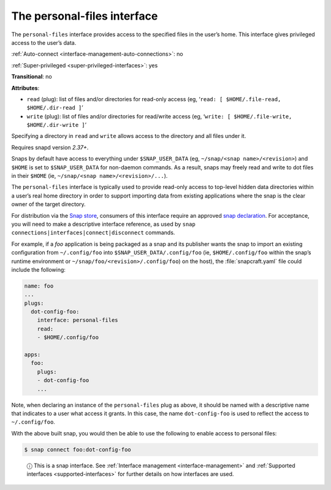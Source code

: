 .. 9357.md

.. _the-personal-files-interface:

The personal-files interface
============================

The ``personal-files`` interface provides access to the specified files in the user’s home. This interface gives privileged access to the user’s data.

:ref:`Auto-connect <interface-management-auto-connections>`: no

:ref:`Super-privileged <super-privileged-interfaces>`: yes

**Transitional**: no

**Attributes**:

* ``read`` (plug): list of files and/or directories for read-only access (eg, ‘``read: [ $HOME/.file-read, $HOME/.dir-read ]``’
* ``write`` (plug): list of files and/or directories for read/write access (eg, ‘``write: [ $HOME/.file-write, $HOME/.dir-write ]``’

Specifying a directory in ``read`` and ``write`` allows access to the directory and all files under it.

Requires snapd version *2.37+*.

Snaps by default have access to everything under ``$SNAP_USER_DATA`` (eg, ``~/snap/<snap name>/<revision>``) and ``$HOME`` is set to ``$SNAP_USER_DATA`` for non-daemon commands. As a result, snaps may freely read and write to dot files in their ``$HOME`` (ie, ``~/snap/<snap name>/<revision>/...``).

The ``personal-files`` interface is typically used to provide read-only access to top-level hidden data directories within a user’s real home directory in order to support importing data from existing applications where the snap is the clear owner of the target directory.

For distribution via the `Snap store <https://snapcraft.io/store>`__, consumers of this interface require an approved `snap declaration <https://snapcraft.io/docs/process-for-aliases-auto-connections-and-tracks>`__. For acceptance, you will need to make a descriptive interface reference, as used by ``snap connections|interfaces|connect|disconnect`` commands.

For example, if a *foo* application is being packaged as a snap and its publisher wants the snap to import an existing configuration from ``~/.config/foo`` into ``$SNAP_USER_DATA/.config/foo`` (ie, ``$HOME/.config/foo`` within the snap’s runtime environment or ``~/snap/foo/<revision>/.config/foo``) on the host), the :file:`snapcraft.yaml` file could include the following:

.. code:: yaml

   name: foo
   ...
   plugs:
     dot-config-foo:
       interface: personal-files
       read:
       - $HOME/.config/foo

   apps:
     foo:
       plugs:
       - dot-config-foo
       ...

Note, when declaring an instance of the ``personal-files`` plug as above, it should be named with a descriptive name that indicates to a user what access it grants. In this case, the name ``dot-config-foo`` is used to reflect the access to ``~/.config/foo``.

With the above built snap, you would then be able to use the following to enable access to personal files:

.. code:: bash

   $ snap connect foo:dot-config-foo

..

   ⓘ This is a snap interface. See :ref:`Interface management <interface-management>` and :ref:`Supported interfaces <supported-interfaces>` for further details on how interfaces are used.
